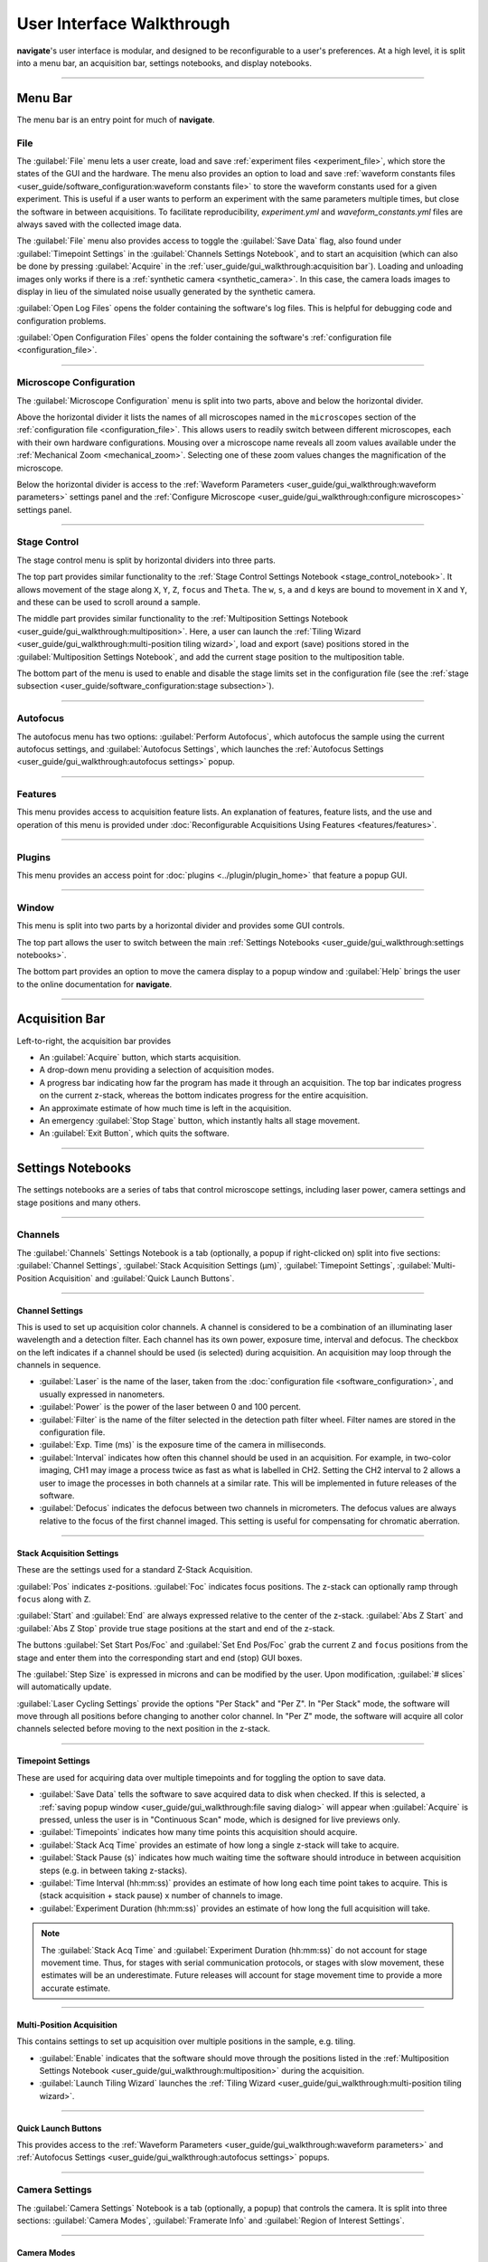 ==========================
User Interface Walkthrough
==========================

**navigate**'s user interface is modular, and designed to be reconfigurable to a user's
preferences. At a high level, it is split into a menu bar, an acquisition bar, settings
notebooks, and display notebooks.

.. image:: images/home_screen.png

-----------------

Menu Bar
========

The menu bar is an entry point for much of **navigate**.

File
----

.. image:: images/menu_file.png

The :guilabel:`File` menu lets a user create, load and save :ref:`experiment files <experiment_file>`, which store the states of the GUI and the hardware. The menu also provides an option to load and save :ref:`waveform constants files <user_guide/software_configuration:waveform constants file>` to store the waveform constants used for a given experiment. This is useful if a user wants to perform an experiment with the same parameters multiple times, but close the software in between acquisitions. To facilitate reproducibility, `experiment.yml` and `waveform_constants.yml` files are always saved with the collected image data.

The :guilabel:`File` menu also provides access to toggle the :guilabel:`Save Data` flag, also found under :guilabel:`Timepoint Settings` in the
:guilabel:`Channels Settings Notebook`, and to start an acquisition (which can also be done by pressing :guilabel:`Acquire` in the :ref:`user_guide/gui_walkthrough:acquisition bar`). Loading and unloading images only works if there is a :ref:`synthetic camera <synthetic_camera>`. In this case, the camera loads images to display in lieu of the simulated noise usually generated by the synthetic camera.

:guilabel:`Open Log Files` opens the folder containing the software's log files. This is helpful for debugging code and configuration problems.

:guilabel:`Open Configuration Files` opens the folder containing the software's :ref:`configuration file <configuration_file>`.

-----------------

Microscope Configuration
------------------------

.. image:: images/menu_microscope_configuration.png

The :guilabel:`Microscope Configuration` menu is split into two parts, above and below the horizontal divider.

Above the horizontal divider it lists the names of all microscopes named in the ``microscopes`` section of the
:ref:`configuration file <configuration_file>`. This
allows users to readily switch between different microscopes, each with their own
hardware configurations.
Mousing over a microscope name reveals all zoom values available under the
:ref:`Mechanical Zoom <mechanical_zoom>`.
Selecting one of these zoom values changes the magnification of the microscope.

Below the horizontal divider is access to the
:ref:`Waveform Parameters <user_guide/gui_walkthrough:waveform parameters>` settings
panel and the
:ref:`Configure Microscope <user_guide/gui_walkthrough:configure microscopes>` settings
panel.

-------------------

.. _stage_control_menu:

Stage Control
-------------

.. image:: images/menu_stage_control.png

The stage control menu is split by horizontal dividers into three parts.

The top part provides similar functionality to the
:ref:`Stage Control Settings Notebook <stage_control_notebook>`. It allows movement
of the stage along ``X``, ``Y``, ``Z``, ``focus`` and ``Theta``. The ``w``, ``s``,
``a`` and ``d`` keys are bound to movement in ``X`` and ``Y``, and these can be used
to scroll around a sample.

The middle part provides similar functionality to the
:ref:`Multiposition Settings Notebook <user_guide/gui_walkthrough:multiposition>`.
Here, a user can launch the
:ref:`Tiling Wizard <user_guide/gui_walkthrough:multi-position tiling wizard>`,
load and export (save) positions stored in the :guilabel:`Multiposition Settings Notebook`,
and add the current stage position to the multiposition table.

The bottom part of the menu is used to enable and disable the stage limits set in the
configuration file (see the
:ref:`stage subsection <user_guide/software_configuration:stage subsection>`).

-------------------

Autofocus
---------

.. image:: images/menu_autofocus.png

The autofocus menu has two options: :guilabel:`Perform Autofocus`, which autofocus the
sample using the current autofocus settings, and :guilabel:`Autofocus Settings`, which
launches the :ref:`Autofocus Settings <user_guide/gui_walkthrough:autofocus settings>`
popup.

-------------------

Features
--------

.. image:: images/menu_features.png

This menu provides access to acquisition feature lists. An explanation of features,
feature lists, and the use and operation of this menu is provided under
:doc:`Reconfigurable Acquisitions Using Features <features/features>`.

-------------------

Plugins
-------

.. image:: images/menu_plugins.png

This menu provides an access point for :doc:`plugins <../plugin/plugin_home>` that feature
a popup GUI.

-------------------

Window
------

.. image:: images/menu_window.png

This menu is split into two parts by a horizontal divider and provides some GUI controls.

The top part allows the user to switch between the main
:ref:`Settings Notebooks <user_guide/gui_walkthrough:settings notebooks>`.

The bottom part provides an option to move the camera display to a popup window and
:guilabel:`Help` brings the user to the online documentation for **navigate**.

-------------------

Acquisition Bar
===============

Left-to-right, the acquisition bar provides

* An :guilabel:`Acquire` button, which starts acquisition.
* A drop-down menu providing a selection of acquisition modes.
* A progress bar indicating how far the program has made it through an acquisition. The
  top bar indicates progress on the current z-stack, whereas the bottom indicates
  progress for the entire acquisition.
* An approximate estimate of how much time is left in the acquisition.
* An emergency :guilabel:`Stop Stage` button, which instantly halts all stage movement.
* An :guilabel:`Exit Button`, which quits the software.

-------------------

Settings Notebooks
==================

The settings notebooks are a series of tabs that control microscope settings, including
laser power, camera settings and stage positions and many others.

-------------------

Channels
--------

.. image:: images/settings_channels.png

The :guilabel:`Channels` Settings Notebook is a tab (optionally, a popup if
right-clicked on) split into five sections: :guilabel:`Channel Settings`,
:guilabel:`Stack Acquisition Settings (µm)`, :guilabel:`Timepoint Settings`,
:guilabel:`Multi-Position Acquisition` and :guilabel:`Quick Launch Buttons`.

-------------------

Channel Settings
^^^^^^^^^^^^^^^^

This is used to set up acquisition color channels. A channel is considered to be a
combination of an illuminating laser wavelength and a detection filter. Each channel
has its own power, exposure time, interval and defocus. The checkbox on the left
indicates if a channel should be used (is selected) during acquisition. An acquisition
may loop through the channels in sequence.

* :guilabel:`Laser` is the name of the laser, taken from the
  :doc:`configuration file <software_configuration>`, and usually expressed in
  nanometers.
* :guilabel:`Power` is the power of the laser between 0 and 100 percent.
* :guilabel:`Filter` is the name of the filter selected in the detection path filter
  wheel. Filter names are stored in the configuration file.
* :guilabel:`Exp. Time (ms)` is the exposure time of the camera in milliseconds.
* :guilabel:`Interval` indicates how often this channel should be used in an
  acquisition. For example, in two-color imaging, CH1 may image a process twice as
  fast as what is labelled in CH2. Setting the CH2 interval to 2 allows a user to
  image the processes in both channels at a similar rate. This will be implemented
  in future releases of the software.
* :guilabel:`Defocus` indicates the defocus between two channels in micrometers. The
  defocus values are always relative to the focus of the first channel imaged. This
  setting is useful for compensating for chromatic aberration.


-------------------

Stack Acquisition Settings
^^^^^^^^^^^^^^^^^^^^^^^^^^

These are the settings used for a standard Z-Stack Acquisition.

:guilabel:`Pos` indicates z-positions. :guilabel:`Foc` indicates focus positions. The
z-stack can optionally ramp through ``focus`` along with ``Z``.

:guilabel:`Start` and :guilabel:`End` are always expressed relative to the center of
the z-stack. :guilabel:`Abs Z Start` and :guilabel:`Abs Z Stop` provide true stage
positions at the start and end of the z-stack.

The buttons :guilabel:`Set Start Pos/Foc` and :guilabel:`Set End Pos/Foc` grab the
current ``Z`` and ``focus`` positions from the stage and enter them into the
corresponding start and end (stop) GUI boxes.

The :guilabel:`Step Size` is expressed in microns and can be modified by the user. Upon
modification, :guilabel:`# slices` will automatically update.

:guilabel:`Laser Cycling Settings` provide the options "Per Stack" and "Per Z". In "Per
Stack" mode, the software will move through all positions before changing to another
color channel. In "Per Z" mode, the software will acquire all color channels selected
before moving to the next position in the z-stack.

-------------------

Timepoint Settings
^^^^^^^^^^^^^^^^^^

These are used for acquiring data over multiple timepoints and for toggling the option
to save data.

* :guilabel:`Save Data` tells the software to save acquired data to disk when checked.
  If this is selected, a
  :ref:`saving popup window <user_guide/gui_walkthrough:file saving dialog>` will
  appear when :guilabel:`Acquire` is pressed, unless the user is in "Continuous Scan"
  mode, which is designed for live previews only.
* :guilabel:`Timepoints` indicates how many time points this acquisition should
  acquire.
* :guilabel:`Stack Acq Time` provides an estimate of how long a single z-stack will
  take to acquire.
* :guilabel:`Stack Pause (s)` indicates how much waiting time the software should
  introduce in between acquisition steps (e.g. in between taking z-stacks).
* :guilabel:`Time Interval (hh:mm:ss)` provides an estimate of how long each time point
  takes to acquire. This is (stack acquisition + stack pause) x number of channels to
  image.
* :guilabel:`Experiment Duration (hh:mm:ss)` provides an estimate of how long the full
  acquisition will take.

.. Note::

    The :guilabel:`Stack Acq Time` and :guilabel:`Experiment Duration (hh:mm:ss)` do
    not account for stage movement time. Thus, for stages with serial communication
    protocols, or stages with slow movement, these estimates will be an underestimate.
    Future releases will account for stage movement time to provide a more accurate
    estimate.

-------------------

Multi-Position Acquisition
^^^^^^^^^^^^^^^^^^^^^^^^^^

This contains settings to set up acquisition over multiple positions in the sample,
e.g. tiling.

* :guilabel:`Enable` indicates that the software should move through the positions
  listed in the
  :ref:`Multiposition Settings Notebook <user_guide/gui_walkthrough:multiposition>`
  during the acquisition.
* :guilabel:`Launch Tiling Wizard` launches the
  :ref:`Tiling Wizard <user_guide/gui_walkthrough:multi-position tiling wizard>`.

-------------------

Quick Launch Buttons
^^^^^^^^^^^^^^^^^^^^

This provides access to the
:ref:`Waveform Parameters <user_guide/gui_walkthrough:waveform parameters>` and
:ref:`Autofocus Settings <user_guide/gui_walkthrough:autofocus settings>`
popups.

-------------------

Camera Settings
---------------

.. image:: images/settings_camera.png

The :guilabel:`Camera Settings` Notebook is a tab (optionally, a popup) that controls
the camera. It is split into three sections: :guilabel:`Camera Modes`,
:guilabel:`Framerate Info` and  :guilabel:`Region of Interest Settings`.

-------------------

Camera Modes
^^^^^^^^^^^^

The :guilabel:`Camera Modes` section is designed for switching between normal mode of
operation, where the camera exposes all pixels semi-simultaneously, and light-sheet
mode (a.k.a rolling shutter mode), where the camera exposes only a few pixels at a
time, and progressively images from the top to the bottom of the camera chip or vice
versa.

* :guilabel:`Sensor Mode` is used to switch between "Normal" and "Light-Sheet" modes.
* :guilabel:`Readout Direction` indicates if the rolling shutter should move from the
  bottom to the top of the camera chip or vice versa.
* :guilabel:`Number of Pixels` sets the rolling shutter width of the camera.

-------------------

Framerate Info
^^^^^^^^^^^^^^

This displays information concerning the speed of acquisition and optionally allows the
user to average these values over multiple images.

* :guilabel:`Exposure Time (ms)` displays the set camera exposure time.
* :guilabel:`Readout Time (ms)` displays how long it takes to read a frame from the
  camera. This includes exposure time.
* :guilabel:`Framerate (Hz)` displays how long it takes to acquire an image. This is
  based on an internal "wait ticket" approach, where the software times how long it
  waits for a frame to come in after receiving the previous frame. This frequency
  includes not only camera readout time, but, e.g. how long the software had to wait
  for the stage to finish moving before taking the next image in a z-stack. It is the
  most accurate time estimate in the software.
* :guilabel:`Images to Average` tells the camera to average frames. This will be implemented
  in future releases of the software.

-------------------

Region of Interest Settings
^^^^^^^^^^^^^^^^^^^^^^^^^^^

These allows the user to set the size of the region of interest in pixels. The
camera can also be told to bin pixels. The corresponding field of view is
displayed by calculating the number of pixels multiplied by the camera's effective
pixel size, which is set in the
:ref:`Mechanical Zoom <mechanical_zoom>`
section of the configuration file.

:guilabel:`Default FOVs` includes buttons to quickly change the FOV to preset values.

:guilabel:`ROI center` indicates about what point the pixels crop on the camera.

-------------------

.. _stage_control_notebook:

Stage Control
-------------

.. image:: images/settings_stage.png

The :guilabel:`Stage Control` Settings Notebook is a tab (optionally, a popup) that
controls the stage positions. It is split into six parts: :guilabel:`Stage Positions`,
:guilabel:`X Y Movement`, :guilabel:`Z Movement`, :guilabel:`Focus Movement`,
:guilabel:`Theta Movement`, and includes an emergency :guilabel:`STOP` button, as well
as a button to :guilabel:`Enable Joystick`/:guilabel:`Disable Joystick`.

.. Note::

  * The joystick button will only appear if the ``configuration.yaml`` file specifies
      which axes are controlled by the joystick. For example:

    .. code-block:: yaml

        stage:
          hardware:
            -
              name: stage
              type: PI
              axes: [x, y, z, theta, f]
              axes_mapping: [1, 2, 3, 4, 5]
          joystick_axes: [x, y, z]

  * Any stage axes that are loaded as a `synthetic_stage` will have disabled buttons.

By default, the stage is expected to have ``X``, ``Y``, ``Z``, ``Focus`` and ``Theta``
(rotation) axes. If a stage does not have one of these axes, the user can choose to
not use that control. See the
:ref:`stage subsection <user_guide/software_configuration:stage subsection>`
for more information.

-------------------

Stage Positions
^^^^^^^^^^^^^^^

The entry boxes report the current position of each stage axis. If a user changes a
value in an entry box, the stage axis will move to that value (provided it is within
the stage bounds if stage limits are enabled, see :any:`here <stage_control_menu>`).

.. Warning::

    If the value in the entry box is changed, the stage will move to that value. Such
    actions may result in the stage crashing into the sample or the objective lens. As
    such, we highly recommend that you keep the stage limits enabled.

-------------------

XY Movement
^^^^^^^^^^^

This includes the movement buttons for the ``X`` and ``Y`` axes. The left and right
buttons control ``X``, while the up and down buttons control ``Y.`` The entry box in
the middle of the buttons indicates the step size along these axes in microns. It can
be changed by the user.

-------------------

Z Movement
^^^^^^^^^^

This controls the movement of the ``Z`` stage. The entry box indicates the step size
along this axis and it can be changed by the user.

-------------------

Focus Movement
^^^^^^^^^^^^^^

This controls the movement of the ``Focus`` stage. The entry box indicates the step
size along this axis and it can be changed by the user.

-------------------

Theta Movement
^^^^^^^^^^^^^^

This controls the movement of the ``Theta`` stage (i.e., sample rotation). The entry
box indicates the step size along this axis and it can be changed by the user.

-------------------

Buttons
^^^^^^^

The :guilabel:`STOP` button halts all stage axes and updates the stage positions to
wherever the stage stopped.

The :guilabel:`Enable Joystick` button disables control over the axes associated with
the joystick (see the
:ref:`stage subsection <user_guide/software_configuration:stage subsection>`).

.. note::

    It is not necessary to press this button to use a joystick. The joystick can be
    used along with the software controls. However, if a user is running the
    acquisition in "Continuous Scan" mode and uses the joystick without pressing
    :guilabel:`Enable Joystick`, the stage positions may not update unless
    :guilabel:`STOP` is also pressed. In "Continuous Scan" mode, if a user tries to move
    with the joystick and then the software stage controls without first pressing
    :guilabel:`STOP`, it is likely the stage will update to the software's position
    of choice and undo the joystick movement.


.. tip::

  For a large monitor, it is often helpful to convert the
  :guilabel:`Stage Control Settings Notebook` to a popup.
  Right click on the tab and press :guilabel:`Popout Tab`.

    .. image:: images/popout_right_click.png

    |

  Once this is done, it should be possible to move the stage controls next to the
  main **navigate** window.

    .. image:: images/popout_stage.png

-------------------

Multiposition
-------------

.. image:: images/settings_multiposition.png

The :guilabel:`Multiposition` Settings Notebook is a tab (optionally, a popup) that
helps the user set up and visualize a multi-position acquisition for tiling a large
sample. It it split into two parts: buttons and the multi-position table.

-------------------

Buttons
^^^^^^^

* :guilabel:`Launch Tiling Wizard` launches the
  :ref:`Tiling Wizard <user_guide/gui_walkthrough:multi-position tiling wizard>`
* :guilabel:`Eliminate Empty Positions` is not implemented and does nothing.
* :guilabel:`Save Positions To Disk` saves the multi-position table to a file.
* :guilabel:`Load Positions From Disk` loads a multi-position file into the table.

-------------------

Multi-Position Table
^^^^^^^^^^^^^^^^^^^^

The multi-position table lists stage positions that are included in a multi-position
acquisition.

* :kbd:`Double-clicking` on the integer to the left of a row moves the stage to
  that position.

* :kbd:`Double-clicking` on a table cell allows the user to edit the stage position in
  that cell.

* :kbd:`Right-clicking` on the integer to the left of a row yields a popup with four
  options:

    .. image:: images/multiposition_right_click.png

  * :guilabel:`Insert New Position` adds an empy row to the table.
  * :guilabel:`Add Current Position` adds a row containing the current stage position
    to the table.
  * :guilabel:`Add New Position(s)` yields a popup that asks the user how many new rows
    to add and then inserts that number of empty rows upon confirmation.
  * :guilabel:`Delete Position(s)` deletes the selected positions. Selection is
    indicated by a blue highlight of the integer to the left of a row.

-------------------

Display Notebooks
==================

The display notebooks provide visual feedback of the images taken on the camera and
of the galvo and remote focus waveforms sent to the DAQ.

-------------------

Camera View
-----------

.. image:: images/display_camera.png

The :guilabel:`Camera View` Notebook is is a tab (optionally, a popup) that is split
into two parts. The left part displays the latest image acquired by the camera. The
right part modifies this display and is split into :guilabel:`LUT`,
:guilabel:`Image Metrics`, and :guilabel:`Image Display`.

:kbd:`Left-clicking` on the image toggles crosshairs that indicate the center of the field of
view.

-------------------

LUT
^^^

The :guilabel:`LUT` section of the camera view allows the user to change the lookup
table the image uses to display. The options are :guilabel:`Gray`,
:guilabel:`Gradient` and :guilabel:`Rainbow`.

:guilabel:`Flip XY` transposes the image in the display. This can produce intuitive
results in the display when clicking on the ``X`` or ``Y`` stage movements buttons
(i.e. with :guilabel:`Flip XY` enabled, the sample moves along the direction expected
when a  stage movement button is clicked).

:guilabel:`Autoscale` toggles automatic image histogram scaling on and off. When
:guilabel:`Autoscale` is enabled, the image automatically scales intensity between
the minimum and maximum pixel value in the image produced by the camera. When
:guilabel:`Autoscale` is disabled, the image is scaled between :guilabel:`Min Counts`
and :guilabel:`Max Counts`.

-------------------

Image Metrics
^^^^^^^^^^^^^

:guilabel:`Frames to Avg` is unimplemented, but should average this many frames coming
from the camera and display the average in the viewer. It will be implemented in future
releases of the software.

:guilabel:`Image Max Counts` displays the maximum pixel count in the image.

:guilabel:`Channel` indicates which color channel is displayed. It indexes into
the selected channels in the
:ref:`Channel Settings <user_guide/gui_walkthrough:channel settings>`
(i.e. ``0`` is the first selected channel).

-------------------

Image Display
^^^^^^^^^^^^^

This should toggle in between live mode and maximum projections in multiple dimensions,
but it is currently not implemented. This is useful for visual inspection of the data
as it is being acquired, and will be implemented in future releases of the
software.

-------------------

Waveform Settings
-----------------

.. image:: images/display_waveform.png

:guilabel:`Waveform Settings` is a tab (optionally, a popup) split into two
sections: a waveform display section at the top and a :guilabel:`Settings` section at
the bottom.

-------------------

Waveform Display
^^^^^^^^^^^^^^^^

The waveform display shows the waveforms sent to the remote focus devices (top) and the
galvos (bottom). Each channel and each device gets its own color, which is then
displayed in the legend. The dotted black line indicates when the camera is acquiring
in relation to the waveforms. This can be considered identical to what is sent to the
DAQ.

-------------------

Settings
^^^^^^^^

:guilabel:`Sample Rate` changes the frequency of the samples sent to the DAQ. It is not
recommended that a user change this.

:guilabel:`Waveform Template` changes the
:ref:`waveform template <user_guide/software_configuration:waveform templates file>`
used to generate the waveforms.

-------------------

Additional GUIs
===============

This section includes popups and other non-main sections of the GUI.

-------------------

File Saving Dialog
------------------

.. image:: images/save_dialog.png

The file saving dialog pops up if an
:ref:`acquisition mode <user_guide/gui_walkthrough:acquisition bar>` other than
"Continuous Scan" is selected
and :ref:`Save Data <user_guide/gui_walkthrough:timepoint settings>` is checked.

* :guilabel:`Root Directory` indicates the local directory to which the software will
  save the data.
* :guilabel:`User` is the name of the user acquiring the data.
* :guilabel:`Tissue Type` is the type of tissue being imaged.
* :guilabel:`Cell Type` is the cell type being imaged.
* :guilabel:`Label` indicates the dyes used in the acquisition.
* :guilabel:`Solvent` indicates the immersion solvent of the tissue/cell.
* :guilabel:`File Type` indicates what type of file to save to.
* :guilabel:`Notes` is for any additional information the user wants to store with the
  file.

Waveform Parameters
-------------------

.. image:: images/waveform_parameters.png

This is used to update the waveforms shown in
:ref:`Waveform Settings <user_guide/gui_walkthrough:waveform settings>`.

* For each laser, the :guilabel:`Amplitude` and :guilabel:`Offset` correspond to the
  amplitude and offset of the waveform sent to the remote focus device.
* For each galvo, the :guilabel:`Amplitude` and :guilabel:`Offset` correspond to the
  amplitude and offset of the waveform sent to the galvo, by default a triangle wave.

    * The :guilabel:`Galvo 0 Frequency (Hz)` sets the frequency of the waveform sent
      to the galvo. :guilabel:`Estimate Frequency` estimates the frequency needed for a
      sawtooth wave to sweep over the camera region of interest without aliasing with
      the light-sheet for a given rolling shutter size and speed (e.g., in a digitally
      scanned light-sheet format).
    * Additional galvos from the :ref:`configuration file <configuration_file>`
      file are incrementally added here (e.g., :guilabel:`Galvo 1 Frequency (Hz)`, ...).
* :guilabel:`Percent Delay` introduces a delay before the remote focus waveform starts.
* :guilabel:`Percent Smoothing` smooths the remote focus waveform.
* :guilabel:`Settle Duration (ms)` introduces a delay after the remote focus sawtooth
  ends.

-------------------

Configure Microscopes
---------------------

.. image:: images/configure_microscopes.png

The :guilabel:`Configure Microscopes` window allows a user with multiple microscopes
defined in their :ref:`configuration file <configuration_file>`
to select which microscope is primary and launch both microscopes simultaneously. The
primary microscope will have control over any hardware shared between both microscopes.
This window also provides a GUI interface to look at what hardware is in use.

-------------------

Multi-Position Tiling Wizard
----------------------------

.. image:: images/tiling_wizard.png

The tiling wizard helps the user set up a tiled acquisition of a sample large enough
that it cannot be imaged in a single field of view.

* :guilabel:`Set <axis> Start` indicates the starting position of an axis.
* :guilabel:`Set <axis> End` indicates the end position of an axis.
* :guilabel:`<axis> Distance` indicates difference between the start and end position.
* :guilabel:`<axis> FOV Dist` indicates the field of view along that axis. The Distance
  between start and end will be split into tiles of this size along this axis.
* :guilabel:`Num. Tiles` indicates how many tiles exist along this axis. It is roughly
  (End - Start)/FOV dist.
* :guilabel:`% Overlap` indicates the percent of the the that should overlap along each
  axis. It is a percent of the FOV Dist.
* :guilabel:`Populate Multi-Position Table` puts all of the tiles in the
  :ref:`multi-position table <user_guide/gui_walkthrough:multi-position table>`.

For an example of how to use the tiling wizard, see
:ref:`Tiling a sample larger than the field of view <user_guide/case_studies/acquire_mesospimbt:tiling a sample larger than the field of view>`.

-------------------

Autofocus Settings
------------------

.. image:: case_studies/images/autofocus_settings.png

The :guilabel:`Autofocus Settings` panel controls parameters of the autofocus
:doc:`feature <features/features>`.

* :guilabel:`Device Type` indicates if the autofocus routine should be applied to a
  stage or to a remote focus device.
* :guilabel:`Device Reference` indicates the stage axis, or the DAQ analog output for
  the remote focus device, to use.
* The :guilabel:`Coarse` and :guilabel:`Fine` rows allow users to select a range and
  step size, both in microns (or volts, if using the remote focus device), over which
  the autofocus routine should search for an optimal focus value. If coarse and fine
  are selected, the  coarse search will be performed first and the fine search will
  be performed about the coarse position with the highest value.
* :guilabel:`Inverse Power Tent Fit` will attempt to find a more accurate position for
  the optimal focus based on fitting a power tent to the search values. It will only
  use the fit if its :math:`R^2` value is higher than ``0.9``.
* :guilabel:`Autofocus` runs the autofocus with the set parameters.


Once the settings have been updated here, any run autofocus operation will use the new
settings.
